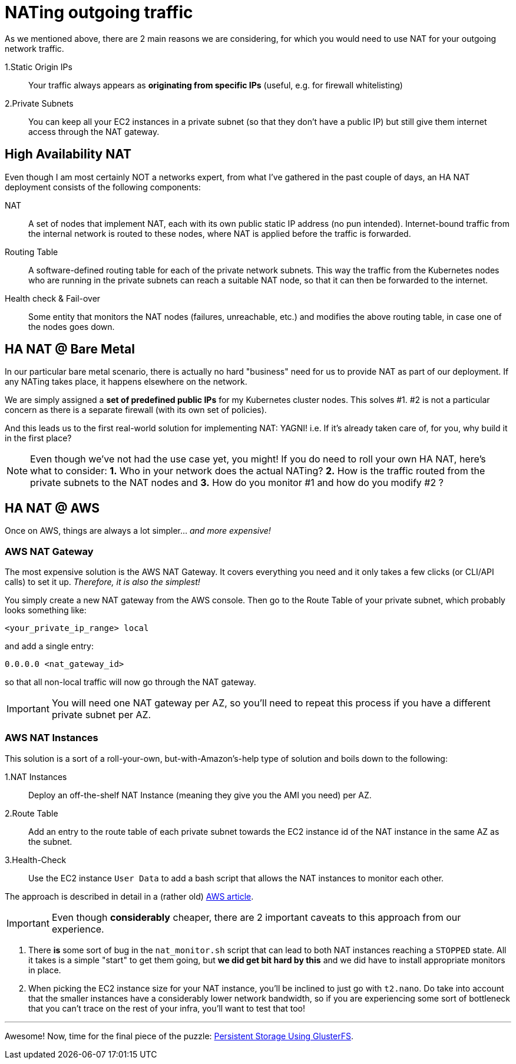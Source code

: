 = NATing outgoing traffic

As we mentioned above, there are 2 main reasons we are considering, for which you would need to use
NAT for your outgoing network traffic.

1.Static Origin IPs:: Your traffic always appears as *originating from specific IPs* (useful,
e.g. for firewall whitelisting)

2.Private Subnets:: You can keep all your EC2 instances in a private subnet (so that they don't have
a public IP) but still give them internet access through the NAT gateway.

== High Availability NAT

Even though I am most certainly NOT a networks expert, from what I've gathered in the past couple of
days, an HA NAT deployment consists of the following components:

NAT:: A set of nodes that implement NAT, each with its own public static IP address (no pun intended).
Internet-bound traffic from the internal network is routed to these nodes, where NAT is applied
before the traffic is forwarded.

Routing Table:: A software-defined routing table for each of the private network subnets. This way the
traffic from the Kubernetes nodes who are running in the private subnets can reach a suitable NAT node,
so that it can then be forwarded to the internet.

Health check & Fail-over:: Some entity that monitors the NAT nodes (failures, unreachable, etc.) and
modifies the above routing table, in case one of the nodes goes down.

== HA NAT @ Bare Metal

In our particular bare metal scenario, there is actually no hard "business" need for us to provide NAT
as part of our deployment. If any NATing takes place, it happens elsewhere on the network.

We are simply assigned a *set of predefined public IPs* for my Kubernetes cluster nodes.
This solves #1. #2 is not a particular concern as there is a separate firewall (with its own set of policies).

And this leads us to the first real-world solution for implementing NAT: YAGNI!
i.e. If it's already taken care of, for you, why build it in the first place?

NOTE: Even though we've not had the use case yet, you might! If you do need to roll your own
HA NAT, here's what to consider:
*1.* Who in your network does the actual NATing? *2.* How is the traffic routed from the private subnets
to the NAT nodes and *3.* How do you monitor #1 and how do you modify #2 ?

== HA NAT @ AWS

Once on AWS, things are always a lot simpler... _and more expensive!_

=== AWS NAT Gateway

The most expensive solution is the AWS NAT Gateway. It covers everything you need and it only takes
a few clicks (or CLI/API calls) to set it up. _Therefore, it is also the simplest!_

You simply create a new NAT gateway from the AWS console. Then go to the Route Table of your private
subnet, which probably looks something like:

`<your_private_ip_range> local`

and add a single entry:

`0.0.0.0 <nat_gateway_id>`

so that all non-local traffic will now go through the NAT gateway.

IMPORTANT: You will need one NAT gateway per AZ, so you'll need to repeat this process if you have
a different private subnet per AZ.

=== AWS NAT Instances

This solution is a sort of a roll-your-own, but-with-Amazon's-help type of solution and boils down
to the following:

1.NAT Instances::
Deploy an off-the-shelf NAT Instance (meaning they give you the AMI you need) per AZ.

2.Route Table::
Add an entry to the route table of each private subnet towards the EC2 instance id of the NAT
instance in the same AZ as the subnet.

3.Health-Check::
Use the EC2 instance `User Data` to add a bash script that allows the NAT instances to monitor
each other.

The approach is described in detail in a (rather old)
https://aws.amazon.com/articles/2781451301784570[AWS article].

IMPORTANT: Even though *considerably* cheaper, there are 2 important caveats to this approach from
our experience.

1. There *is* some sort of bug in the `nat_monitor.sh` script that can lead to both NAT instances
reaching a `STOPPED` state. All it takes is a simple "start" to get them going, but *we did get bit
hard by this* and we did have to install appropriate monitors in place.

1. When picking the EC2 instance size for your NAT instance, you'll be inclined to just go with
 `t2.nano`. Do take into account that the smaller instances have a considerably lower network
 bandwidth, so if you are experiencing some sort of bottleneck that you can't trace on the rest
 of your infra, you'll want to test that too!

+++<hr>+++

Awesome! Now, time for the final piece of the puzzle:
link:5_Persistent_Storage_GlusterFS.asciidoc[Persistent Storage Using GlusterFS].